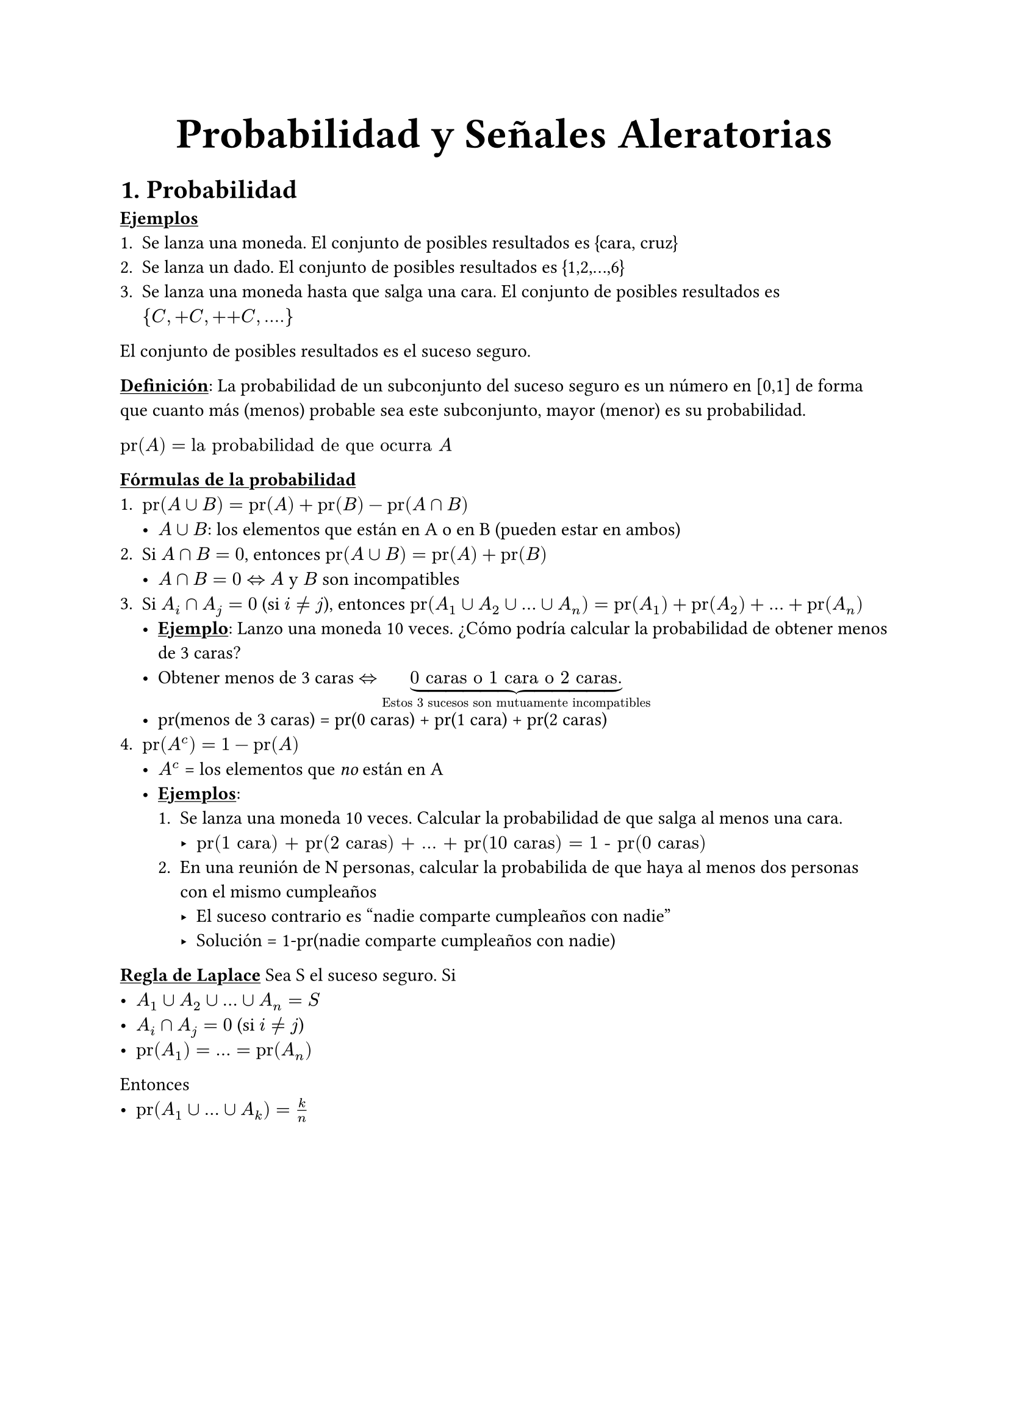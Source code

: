 #align(center, text(25pt)[*Probabilidad y Señales Aleratorias*])

= 1. Probabilidad

#underline[*Ejemplos*]
+ Se lanza una moneda. El conjunto de posibles resultados es {cara, cruz}
+ Se lanza un dado. El conjunto de posibles resultados es {1,2,...,6}
+ Se lanza una moneda hasta que salga una cara. El conjunto de posibles resultados es ${C, +C, ++C, \.\.\.\.}$

El conjunto de posibles resultados es el suceso seguro.

#underline[*Definición*]: La probabilidad de un subconjunto del suceso seguro es un número en [0,1] de forma que cuanto más (menos) probable sea este subconjunto, mayor (menor) es su probabilidad.

$"pr"(A) = "la probabilidad de que ocurra" A$

#underline[*Fórmulas de la probabilidad*]
+ $"pr"(A union B) = "pr"(A) + "pr"(B) - "pr"(A sect B)$ #[ 
  - $A union B$: los elementos que están en A o en B (pueden estar en ambos) ]
+ Si $A sect B = 0$, entonces $"pr"(A union B) = "pr"(A)+"pr"(B)$ #[
  - $A sect B = 0 <=>$ $A$ y $B$ son incompatibles
]
+ Si $A_i sect A_j = 0$ (si $i!=j$), entonces $"pr"(A_1 union A_2 union ... union A_n)="pr"(A_1)+"pr"(A_2)+...+"pr"(A_n)$#[
- #underline[*Ejemplo*]: Lanzo una moneda 10 veces. ¿Cómo podría calcular la probabilidad de obtener menos de 3 caras?
- Obtener menos de 3 caras $<=>$ $underbrace("0 caras o 1 cara o 2 caras.","Estos 3 sucesos son mutuamente incompatibles")$
- pr(menos de 3 caras) = pr(0 caras) + pr(1 cara) + pr(2 caras)
]
+ $"pr"(A^c) = 1 - "pr"(A)$ #[
  - $A^c$ = los elementos que _no_ están en A
  - #underline[*Ejemplos*]: #[
    + Se lanza una moneda 10 veces. Calcular la probabilidad de que salga al menos una cara. #[
      - $"pr(1 cara) + pr(2 caras) + ... + pr(10 caras) = 1 - pr(0 caras)"$
    ]
    + En una reunión de N personas, calcular la probabilida de que haya al menos dos personas con el mismo cumpleaños #[
      - El suceso contrario es "nadie comparte cumpleaños con nadie"
      - Solución = 1-pr(nadie comparte cumpleaños con nadie)
    ]
  ]
]
#underline[*Regla de Laplace*]
Sea S el suceso seguro. Si #[
  - $A_1 union A_2 union ... union A_n = S$
  - $A_i sect A_j = 0$ (si $i!=j$)
  - $"pr"(A_1) = ... = "pr"(A_n)$
]
Entonces #[
  - $"pr"(A_1 union ... union A_k)= k/n$
]